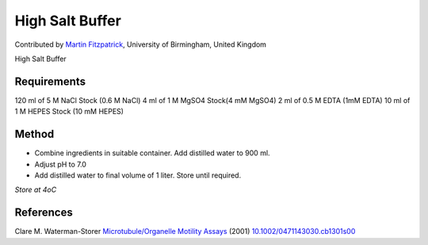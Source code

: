 High Salt Buffer
========================================================================================================

.. sectionauthor:: mfitzp <martin.fitzpatrick@gmail.com>

Contributed by `Martin Fitzpatrick <http://martinfitzpatrick.name/>`__, University of Birmingham, United Kingdom

High Salt Buffer






Requirements
------------
120 ml of 5 M NaCl Stock (0.6 M NaCl)
4 ml of 1 M MgSO4 Stock(4 mM MgSO4)
2 ml of 0.5 M EDTA (1mM EDTA)
10 ml of 1 M HEPES Stock (10 mM HEPES)


Method
------

- Combine ingredients in suitable container. Add distilled water to 900 ml.


- Adjust pH to 7.0



- Add distilled water to final volume of 1 liter. Store until required.

*Store at 4oC*






References
----------


Clare M. Waterman-Storer `Microtubule/Organelle Motility Assays <http://dx.doi.org/10.1002/0471143030.cb1301s00>`_  (2001)
`10.1002/0471143030.cb1301s00 <http://dx.doi.org/10.1002/0471143030.cb1301s00>`_







